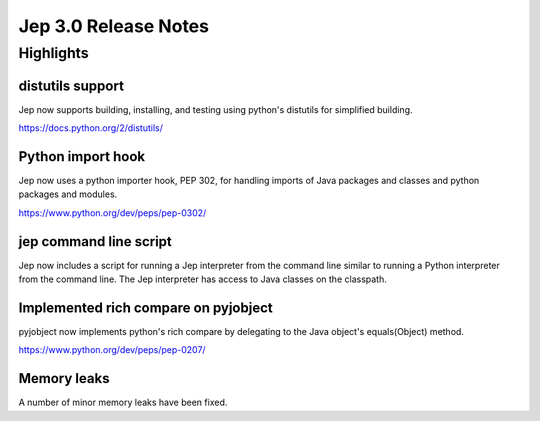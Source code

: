 Jep 3.0 Release Notes
*******************

Highlights
==========

distutils support
~~~~~~~~~~~~~~~

Jep now supports building, installing, and testing using python's distutils for
simplified building.

https://docs.python.org/2/distutils/


Python import hook
~~~~~~~~~~~~~~~~
Jep now uses a python importer hook, PEP 302, for handling imports of Java
packages and classes and python packages and modules.

https://www.python.org/dev/peps/pep-0302/


jep command line script
~~~~~~~~~~~~~~~~~~~~
Jep now includes a script for running a Jep interpreter from the command line
similar to running a Python interpreter from the command line.  The Jep
interpreter has access to Java classes on the classpath.


Implemented rich compare on pyjobject
~~~~~~~~~~~~~~~~~~~~~~~~~~~~~~~~
pyjobject now implements python's rich compare by delegating to the Java
object's equals(Object) method.

https://www.python.org/dev/peps/pep-0207/


Memory leaks
~~~~~~~~~~~
A number of minor memory leaks have been fixed.